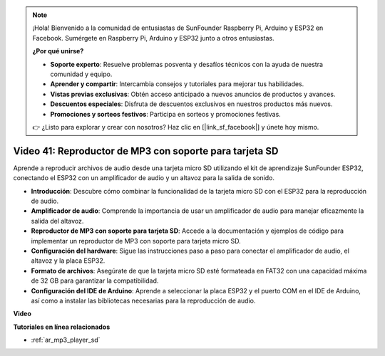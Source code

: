 .. note::

    ¡Hola! Bienvenido a la comunidad de entusiastas de SunFounder Raspberry Pi, Arduino y ESP32 en Facebook. Sumérgete en Raspberry Pi, Arduino y ESP32 junto a otros entusiastas.

    **¿Por qué unirse?**

    - **Soporte experto**: Resuelve problemas posventa y desafíos técnicos con la ayuda de nuestra comunidad y equipo.
    - **Aprender y compartir**: Intercambia consejos y tutoriales para mejorar tus habilidades.
    - **Vistas previas exclusivas**: Obtén acceso anticipado a nuevos anuncios de productos y avances.
    - **Descuentos especiales**: Disfruta de descuentos exclusivos en nuestros productos más nuevos.
    - **Promociones y sorteos festivos**: Participa en sorteos y promociones festivas.

    👉 ¿Listo para explorar y crear con nosotros? Haz clic en [|link_sf_facebook|] y únete hoy mismo.

Video 41: Reproductor de MP3 con soporte para tarjeta SD
====================================================

Aprende a reproducir archivos de audio desde una tarjeta micro SD utilizando el kit de aprendizaje SunFounder ESP32, conectando el ESP32 con un amplificador de audio y un altavoz para la salida de sonido.

* **Introducción**: Descubre cómo combinar la funcionalidad de la tarjeta micro SD con el ESP32 para la reproducción de audio.
* **Amplificador de audio**: Comprende la importancia de usar un amplificador de audio para manejar eficazmente la salida del altavoz.
* **Reproductor de MP3 con soporte para tarjeta SD**: Accede a la documentación y ejemplos de código para implementar un reproductor de MP3 con soporte para tarjeta micro SD.
* **Configuración del hardware**: Sigue las instrucciones paso a paso para conectar el amplificador de audio, el altavoz y la placa ESP32.
* **Formato de archivos**: Asegúrate de que la tarjeta micro SD esté formateada en FAT32 con una capacidad máxima de 32 GB para garantizar la compatibilidad.
* **Configuración del IDE de Arduino**: Aprende a seleccionar la placa ESP32 y el puerto COM en el IDE de Arduino, así como a instalar las bibliotecas necesarias para la reproducción de audio.

**Video**

.. raw:: html

    <iframe width="700" height="500" src="https://www.youtube.com/embed/0nWDw8Sb72w?si=jyCTggAywXcD-fjc" title="YouTube video player" frameborder="0" allow="accelerometer; autoplay; clipboard-write; encrypted-media; gyroscope; picture-in-picture; web-share" allowfullscreen></iframe>
    
**Tutoriales en línea relacionados**

* :ref:`ar_mp3_player_sd`

